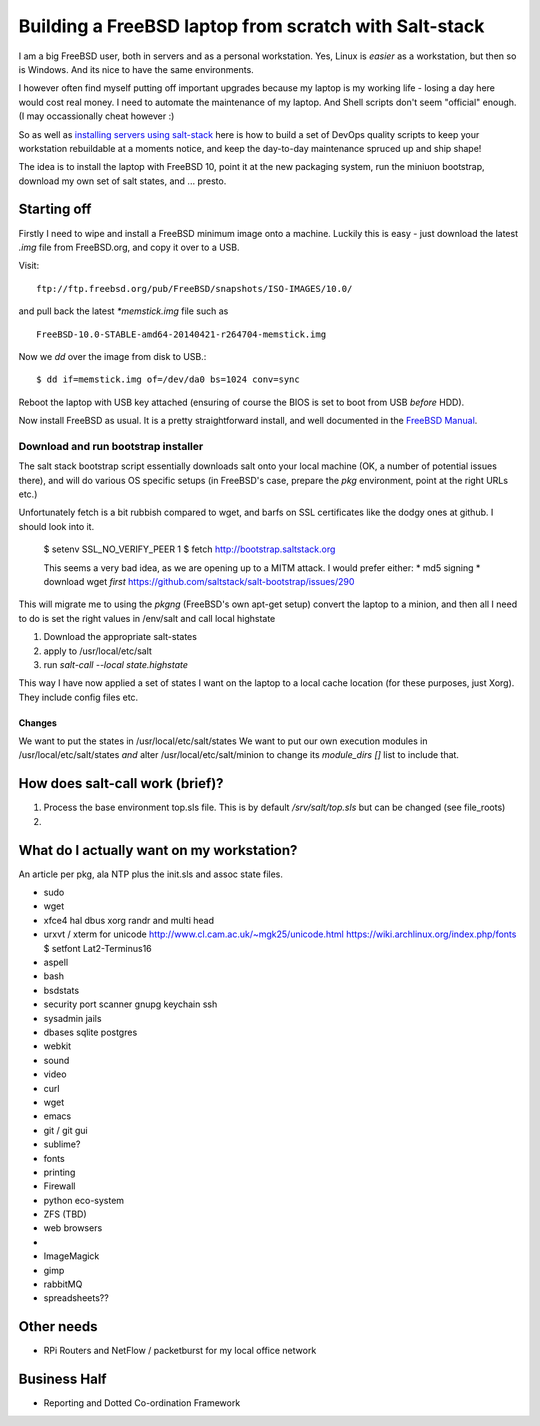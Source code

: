 ======================================================
Building a FreeBSD laptop from scratch with Salt-stack
======================================================

I am a big FreeBSD user, both in servers and as a personal workstation.  Yes,
Linux is *easier* as a workstation, but then so is Windows.  And its nice to
have the same environments.

I however often find myself putting off important upgrades because my laptop
is my working life - losing a day here would cost real money.  I need to
automate the maintenance of my laptop.  And Shell scripts don't seem "official"
enough.  (I may occassionally cheat however :)

So as well as `installing servers using salt-stack
<http://pyholodeck.mikadosoftware.com>`_ here is how to build a set of
DevOps quality scripts to keep your workstation rebuildable at a moments notice,
and keep the day-to-day maintenance spruced up and ship shape!

The idea is to install the laptop with FreeBSD 10, 
point it at the new packaging system, run the miniuon bootstrap,
download my own set of salt states, and ... presto.

Starting off
============

Firstly I need to wipe and install a FreeBSD minimum image onto a machine.
Luckily this is easy - just download the latest `.img` file from FreeBSD.org,
and copy it over to a USB.

Visit::
   
  ftp://ftp.freebsd.org/pub/FreeBSD/snapshots/ISO-IMAGES/10.0/

and pull back the latest `*memstick.img` file such as ::

  FreeBSD-10.0-STABLE-amd64-20140421-r264704-memstick.img

Now we `dd` over the image from disk to USB.::

  $ dd if=memstick.img of=/dev/da0 bs=1024 conv=sync

Reboot the laptop with USB key attached (ensuring of course the BIOS is set to
boot from USB *before* HDD).

Now install FreeBSD as usual.  It is a pretty straightforward install, and well
documented in the `FreeBSD Manual <http://www.freebsd.org/doc/handbook/install-start.html>`_.

Download and run bootstrap installer
~~~~~~~~~~~~~~~~~~~~~~~~~~~~~~~~~~~~

.. sidenote:: Hey - I actually contributed a couple of patches to this (very proud!)

The salt stack bootstrap script essentially downloads salt onto your local
machine (OK, a number of potential issues there), and will do various OS
specific setups (in FreeBSD's case, prepare the `pkg` environment, point at the
right URLs etc.) 

Unfortunately fetch is a bit rubbish compared to wget, and barfs on SSL
certificates like the dodgy ones at github.  I should look into it.

  $ setenv SSL_NO_VERIFY_PEER 1
  $ fetch http://bootstrap.saltstack.org

  This seems a very bad idea, as we are opening up to a MITM attack.
  I would prefer either:
  * md5 signing
  * download wget *first*
  https://github.com/saltstack/salt-bootstrap/issues/290

This will migrate me to using the `pkgng` (FreeBSD's own apt-get setup)
convert the laptop to a minion, and then all I need to do is set the 
right values in /env/salt and call local highstate

.. todo:: 

   More about pkgng
   [expand on pkgng]


1. Download the appropriate salt-states 
2. apply to /usr/local/etc/salt
3. run  `salt-call --local state.highstate` 


This way I have now applied a set of states I want on the laptop to a local
cache location (for these
purposes, just Xorg).  They include config files etc.




Changes
-------

We want to put the states in /usr/local/etc/salt/states
We want to put our own execution modules in /usr/local/etc/salt/states
*and* alter /usr/local/etc/salt/minion to change its `module_dirs []` list
to include that.








How does salt-call work (brief)?
================================

1. Process the base environment top.sls file.  This is by default
   `/srv/salt/top.sls` but can be changed (see file_roots) 

2. 


What do I actually want on my workstation?
==========================================

An article per pkg, ala NTP plus the init.sls and assoc state files.


* sudo
* wget


* xfce4
  hal
  dbus
  xorg
  randr and multi head


* urxvt / xterm for unicode
  http://www.cl.cam.ac.uk/~mgk25/unicode.html
  https://wiki.archlinux.org/index.php/fonts
  $ setfont Lat2-Terminus16


* aspell
* bash
* bsdstats
* security 
  port scanner
  gnupg
  keychain 
  ssh

* sysadmin
  jails

* dbases
  sqlite
  postgres


* webkit

* sound

* video

  

* curl
* wget
* emacs
* git / git gui
* sublime?
* fonts


* printing
* Firewall
* python eco-system
* ZFS (TBD)
* web browsers
* 
* ImageMagick
* gimp

* rabbitMQ
* spreadsheets??


Other needs
===========

* RPi Routers and NetFlow / packetburst for my local office network



Business Half
=============

* Reporting and Dotted Co-ordination Framework
